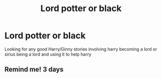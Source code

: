 #+TITLE: Lord potter or black

* Lord potter or black
:PROPERTIES:
:Score: 0
:DateUnix: 1576357378.0
:DateShort: 2019-Dec-15
:FlairText: Request
:END:
Looking for any good Harry/Ginny stories involving harry becoming a lord or sirius being a lord and using it to help harry


** Remind me! 3 days
:PROPERTIES:
:Author: hypercell57
:Score: 1
:DateUnix: 1576381918.0
:DateShort: 2019-Dec-15
:END:

